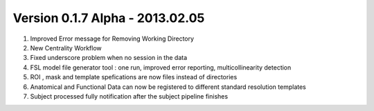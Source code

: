 Version 0.1.7 Alpha - 2013.02.05
^^^^^^^^^^^^^^^^^^^^^^^^^^^^^^^^
1) Improved Error message for Removing Working Directory
2) New Centrality Workflow
3) Fixed underscore problem when no session in the data
4) FSL model file generator tool : one run, improved error reporting, multicollinearity detection
5) ROI , mask and template spefications are now files instead of directories
6) Anatomical and Functional Data can now be registered to different standard resolution templates
7) Subject processed fully notification after the subject pipeline finishes
